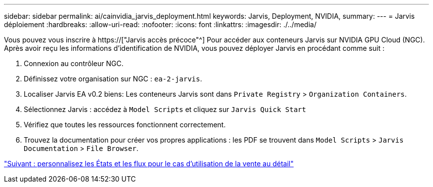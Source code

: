 ---
sidebar: sidebar 
permalink: ai/cainvidia_jarvis_deployment.html 
keywords: Jarvis, Deployment, NVIDIA, 
summary:  
---
= Jarvis déploiement
:hardbreaks:
:allow-uri-read: 
:nofooter: 
:icons: font
:linkattrs: 
:imagesdir: ./../media/


[role="lead"]
Vous pouvez vous inscrire à https://["Jarvis accès précoce"^] Pour accéder aux conteneurs Jarvis sur NVIDIA GPU Cloud (NGC). Après avoir reçu les informations d'identification de NVIDIA, vous pouvez déployer Jarvis en procédant comme suit :

. Connexion au contrôleur NGC.
. Définissez votre organisation sur NGC : `ea-2-jarvis`.
. Localiser Jarvis EA v0.2 biens: Les conteneurs Jarvis sont dans `Private Registry` > `Organization Containers`.
. Sélectionnez Jarvis : accédez à `Model Scripts` et cliquez sur `Jarvis Quick Start`
. Vérifiez que toutes les ressources fonctionnent correctement.
. Trouvez la documentation pour créer vos propres applications : les PDF se trouvent dans `Model Scripts` > `Jarvis Documentation` > `File Browser`.


link:cainvidia_customize_states_and_flows_for_retail_use_case.html["Suivant : personnalisez les États et les flux pour le cas d'utilisation de la vente au détail"]
